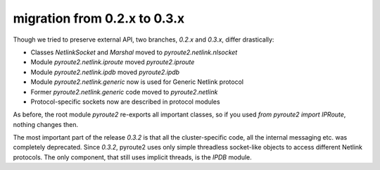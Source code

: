 migration from 0.2.x to 0.3.x
=============================

Though we tried to preserve external API, two branches, `0.2.x` and `0.3.x`,
differ drastically:

* Classes `NetlinkSocket` and `Marshal` moved to `pyroute2.netlink.nlsocket`
* Module `pyroute2.netlink.iproute` moved `pyroute2.iproute`
* Module `pyroute2.netlink.ipdb` moved `pyroute2.ipdb`
* Module `pyroute2.netlink.generic` now is used for Generic Netlink protocol
* Former `pyroute2.netlink.generic` code moved to `pyroute2.netlink`
* Protocol-specific sockets now are described in protocol modules

As before, the root module `pyroute2` re-exports all important classes, so
if you used `from pyroute2 import IPRoute`, nothing changes then.

The most important part of the release `0.3.2` is that all the cluster-specific
code, all the internal messaging etc. was completely deprecated. Since `0.3.2`,
pyroute2 uses only simple threadless socket-like objects to access different
Netlink protocols. The only component, that still uses implicit threads, is the
`IPDB` module.
